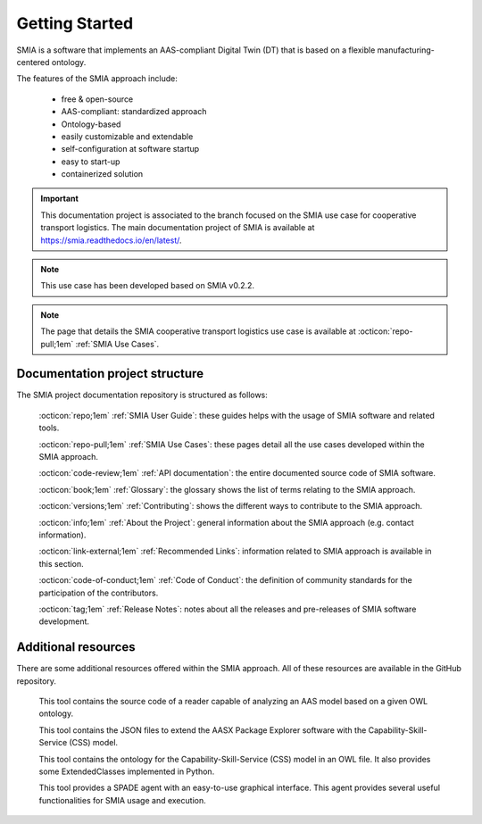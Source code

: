 Getting Started
===============

SMIA is a software that implements an AAS-compliant Digital Twin (DT) that is based on a flexible manufacturing-centered ontology.

.. image:: _static/images/SMIA_logo_positive.png
  :align: center
  :width: 400
  :alt: SMIA main logo

The features of the SMIA approach include:

    - free & open-source
    - AAS-compliant: standardized approach
    - Ontology-based
    - easily customizable and extendable
    - self-configuration at software startup
    - easy to start-up
    - containerized solution

.. important::

    This documentation project is associated to the branch focused on the SMIA use case for cooperative transport logistics. The main documentation project of SMIA is available at `<https://smia.readthedocs.io/en/latest/>`_.

.. note::

    This use case has been developed based on SMIA v0.2.2.

.. note::

    The page that details the SMIA cooperative transport logistics use case is available at :octicon:`repo-pull;1em` :ref:`SMIA Use Cases`.

Documentation project structure
-------------------------------

The SMIA project documentation repository is structured as follows:

    :octicon:`repo;1em` :ref:`SMIA User Guide`: these guides helps with the usage of SMIA software and related tools.

    :octicon:`repo-pull;1em` :ref:`SMIA Use Cases`: these pages detail all the use cases developed within the SMIA approach.

    .. :octicon:`repo;1em` :ref:`AAS Developer Guide`: this guide helps with the development of the :term:`AAS model`, that is the basis for SMIA self-configuration.

    :octicon:`code-review;1em` :ref:`API documentation`: the entire documented source code of SMIA software.

    :octicon:`book;1em` :ref:`Glossary`: the glossary shows the list of terms relating to the SMIA approach.

    :octicon:`versions;1em` :ref:`Contributing`: shows the different ways to contribute to the SMIA approach.

    :octicon:`info;1em` :ref:`About the Project`: general information about the SMIA approach (e.g. contact information).

    :octicon:`link-external;1em` :ref:`Recommended Links`: information related to SMIA approach is available in this section.

    :octicon:`code-of-conduct;1em` :ref:`Code of Conduct`: the definition of community standards for the participation of the contributors.

    :octicon:`tag;1em` :ref:`Release Notes`: notes about all the releases and pre-releases of SMIA software development.


Additional resources
--------------------

There are some additional resources offered within the SMIA approach. All of these resources are available in the GitHub repository.

    .. button-link:: https://github.com/ekhurtado/SMIA/tree/main/additional_resources/aas_ontology_reader/
            :color: primary
            :outline:

            :octicon:`mark-github;1em` AAS ontology reader

    This tool contains the source code of a reader capable of analyzing an AAS model based on a given OWL ontology.

    .. button-link:: https://github.com/ekhurtado/SMIA/tree/main/additional_resources/aasx_package_explorer_resources/
            :color: primary
            :outline:

            :octicon:`mark-github;1em` AASX Package Explorer Resources

    This tool contains the JSON files to extend the AASX Package Explorer software with the Capability-Skill-Service (CSS) model.

    .. button-link:: https://github.com/ekhurtado/SMIA/tree/main/additional_resources/css_smia_ontology/
            :color: primary
            :outline:

            :octicon:`mark-github;1em` CSS-SMIA ontology model

    This tool contains the ontology for the Capability-Skill-Service (CSS) model in an OWL file. It also provides some ExtendedClasses implemented in Python.

    .. button-link:: https://github.com/ekhurtado/SMIA/tree/main/additional_resources/gui_agent/
            :color: primary
            :outline:

            :octicon:`mark-github;1em` GUI Agent

    This tool provides a SPADE agent with an easy-to-use graphical interface. This agent provides several useful functionalities for SMIA usage and execution.







.. TODO hay que pensar como hacer esta pagina

.. TODO Pensar si añadir aqui las guias

.. Getting started pages examples

.. `<https://faaast-service.readthedocs.io/en/latest/basics/getting-started.html>`_

.. `<https://ranchermanager.docs.rancher.com/getting-started/overview>`_

.. `<https://kubernetes.io/docs/setup/>`_
